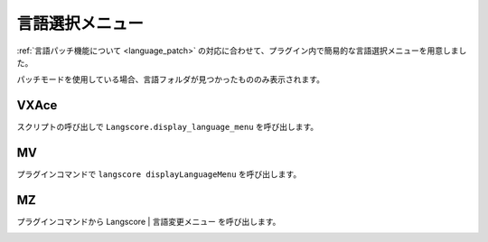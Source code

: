 .. _language_menu:

言語選択メニュー
########################################

:ref:`言語パッチ機能について <language_patch>` の対応に合わせて、プラグイン内で簡易的な言語選択メニューを用意しました。

パッチモードを使用している場合、言語フォルダが見つかったもののみ表示されます。

VXAce 
******

.. image:: img/lang_menu_1.png

スクリプトの呼び出しで ``Langscore.display_language_menu`` を呼び出します。
    
.. image:: img/lang_menu_2.png


MV
******

.. image:: img/lang_menu_3.png

プラグインコマンドで ``langscore displayLanguageMenu`` を呼び出します。
    
.. image:: img/lang_menu_4.png


MZ
******

.. image:: img/lang_menu_5.png

プラグインコマンドから Langscore | 言語変更メニュー を呼び出します。
    
.. image:: img/lang_menu_6.png

